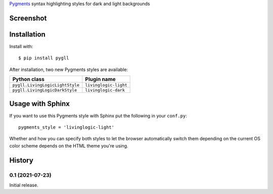 Pygments__ syntax highlighting styles for dark and light backgrounds

__ https://pygments.org/


Screenshot
==========

.. image:: https://raw.githubusercontent.com/LivingLogic/LivingLogic.Python.PygLL/master/PygLL.png


Installation
============

Install with::

	$ pip install pygll


After installation, two new Pygments styles are available:

=============================== =====================
Python class                    Plugin name
=============================== =====================
``pygll.LivingLogicLightStyle`` ``livinglogic-light``
``pygll.LivingLogicDarkStyle``  ``livinglogic-dark``
=============================== =====================


Usage with Sphinx
=================

If you want to use this Pygments style with Sphinx put the following in your
``conf.py``::

	pygments_style = 'livinglogic-light'

Whether and how you can specify both styles to let the browser automatically
switch them depending on the current OS color scheme depends on the HTML theme
you're using.


History
=======

0.1 (2021-07-23)
----------------

Initial release.